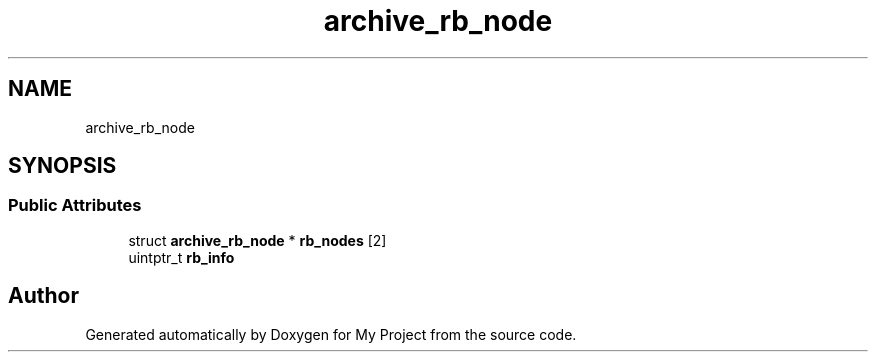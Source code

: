 .TH "archive_rb_node" 3 "Wed Feb 1 2023" "Version Version 0.0" "My Project" \" -*- nroff -*-
.ad l
.nh
.SH NAME
archive_rb_node
.SH SYNOPSIS
.br
.PP
.SS "Public Attributes"

.in +1c
.ti -1c
.RI "struct \fBarchive_rb_node\fP * \fBrb_nodes\fP [2]"
.br
.ti -1c
.RI "uintptr_t \fBrb_info\fP"
.br
.in -1c

.SH "Author"
.PP 
Generated automatically by Doxygen for My Project from the source code\&.
